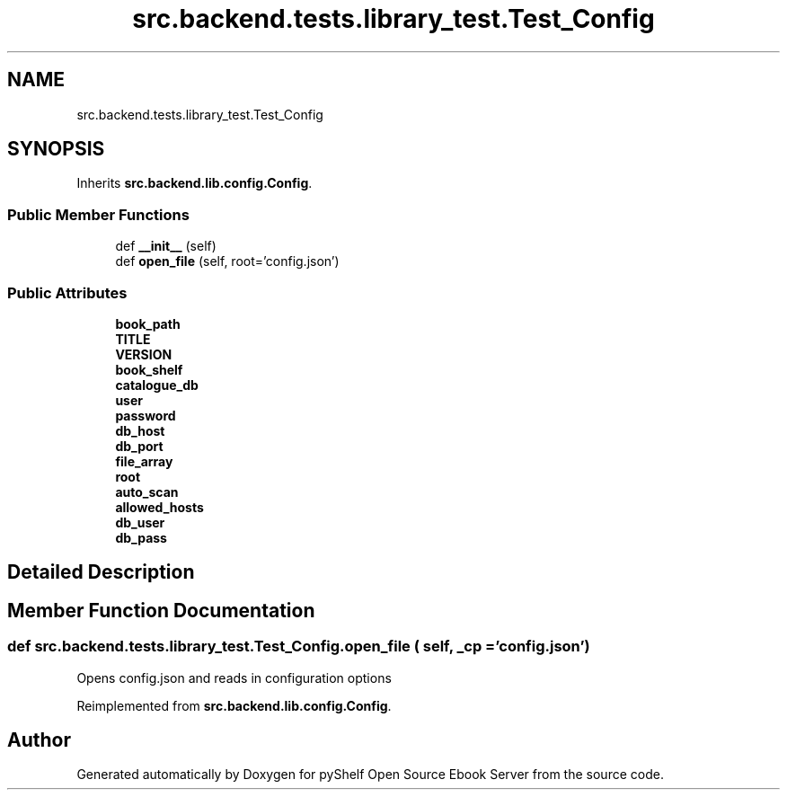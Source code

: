 .TH "src.backend.tests.library_test.Test_Config" 3 "Wed Jan 1 2020" "Version 0.4.0" "pyShelf Open Source Ebook Server" \" -*- nroff -*-
.ad l
.nh
.SH NAME
src.backend.tests.library_test.Test_Config
.SH SYNOPSIS
.br
.PP
.PP
Inherits \fBsrc\&.backend\&.lib\&.config\&.Config\fP\&.
.SS "Public Member Functions"

.in +1c
.ti -1c
.RI "def \fB__init__\fP (self)"
.br
.ti -1c
.RI "def \fBopen_file\fP (self, root='config\&.json')"
.br
.in -1c
.SS "Public Attributes"

.in +1c
.ti -1c
.RI "\fBbook_path\fP"
.br
.ti -1c
.RI "\fBTITLE\fP"
.br
.ti -1c
.RI "\fBVERSION\fP"
.br
.ti -1c
.RI "\fBbook_shelf\fP"
.br
.ti -1c
.RI "\fBcatalogue_db\fP"
.br
.ti -1c
.RI "\fBuser\fP"
.br
.ti -1c
.RI "\fBpassword\fP"
.br
.ti -1c
.RI "\fBdb_host\fP"
.br
.ti -1c
.RI "\fBdb_port\fP"
.br
.ti -1c
.RI "\fBfile_array\fP"
.br
.ti -1c
.RI "\fBroot\fP"
.br
.ti -1c
.RI "\fBauto_scan\fP"
.br
.ti -1c
.RI "\fBallowed_hosts\fP"
.br
.ti -1c
.RI "\fBdb_user\fP"
.br
.ti -1c
.RI "\fBdb_pass\fP"
.br
.in -1c
.SH "Detailed Description"
.PP
.SH "Member Function Documentation"
.PP
.SS "def src\&.backend\&.tests\&.library_test\&.Test_Config\&.open_file ( self,  _cp = \fC'config\&.json'\fP)"

.PP
.nf
Opens config.json and reads in configuration options

.fi
.PP

.PP
Reimplemented from \fBsrc\&.backend\&.lib\&.config\&.Config\fP\&.

.SH "Author"
.PP
Generated automatically by Doxygen for pyShelf Open Source Ebook Server from the source code\&.
